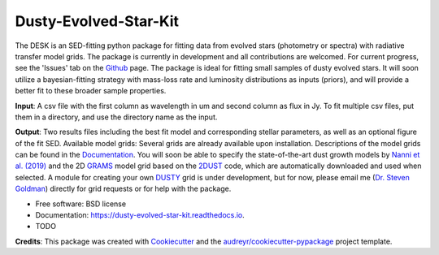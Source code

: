 ======================
Dusty-Evolved-Star-Kit
======================




The DESK is an SED-fitting python package for fitting data from evolved stars
(photometry or spectra) with radiative transfer model grids. The package
is currently in development and all contributions are welcomed. For current
progress, see the 'Issues' tab on the Github_ page. The package is ideal for
fitting small samples of dusty evolved stars. It will soon utilize a
bayesian-fitting strategy with mass-loss rate and luminosity distributions as
inputs (priors), and will provide a better fit to these broader sample
properties.

**Input**: A csv file with the first column as wavelength in um and second column
as flux in Jy. To fit multiple csv files, put them in a directory, and use the
directory name as the input.

**Output**: Two results files including the best fit model and corresponding
stellar parameters, as well as an optional figure of the fit SED.
Available model grids: Several grids are already available upon installation.
Descriptions of the model grids can be found in the
Documentation_.
You will soon be able to specify the state-of-the-art dust growth models
by `Nanni et al. (2019)`_ and the 2D GRAMS_ model grid based on the 2DUST_ code,
which are automatically downloaded and used when selected.
A module for creating your own DUSTY_ grid is under development, but for now,
please email me (`Dr. Steven Goldman`_) directly for grid requests or for help with the package.

* Free software: BSD license
* Documentation: https://dusty-evolved-star-kit.readthedocs.io.


* TODO

**Credits**: This package was created with Cookiecutter_ and the `audreyr/cookiecutter-pypackage`_ project template.

.. _Github: https://github.com/s-goldman/Dusty-Evolved-Star-Kit
.. _Cookiecutter: https://github.com/audreyr/cookiecutter
.. _`audreyr/cookiecutter-pypackage`: https://github.com/audreyr/cookiecutter-pypackage
.. _DUSTY : https://github.com/ivezic/dusty
.. _Documentation : https://dusty-evolved-star-kit.readthedocs.io/en/latest/grids.html
.. _Nanni et al. (2019) : https://ui.adsabs.harvard.edu/abs/ 2019MNRAS.487..502N/abstract
.. _GRAMS : https://2dust.stsci.edu/grams_models.cgi
.. _2DUST : https://2dust.stsci.edu/index.cgi
.. _`Dr. Steven Goldman` : http://www.stsci.edu/~sgoldman/

